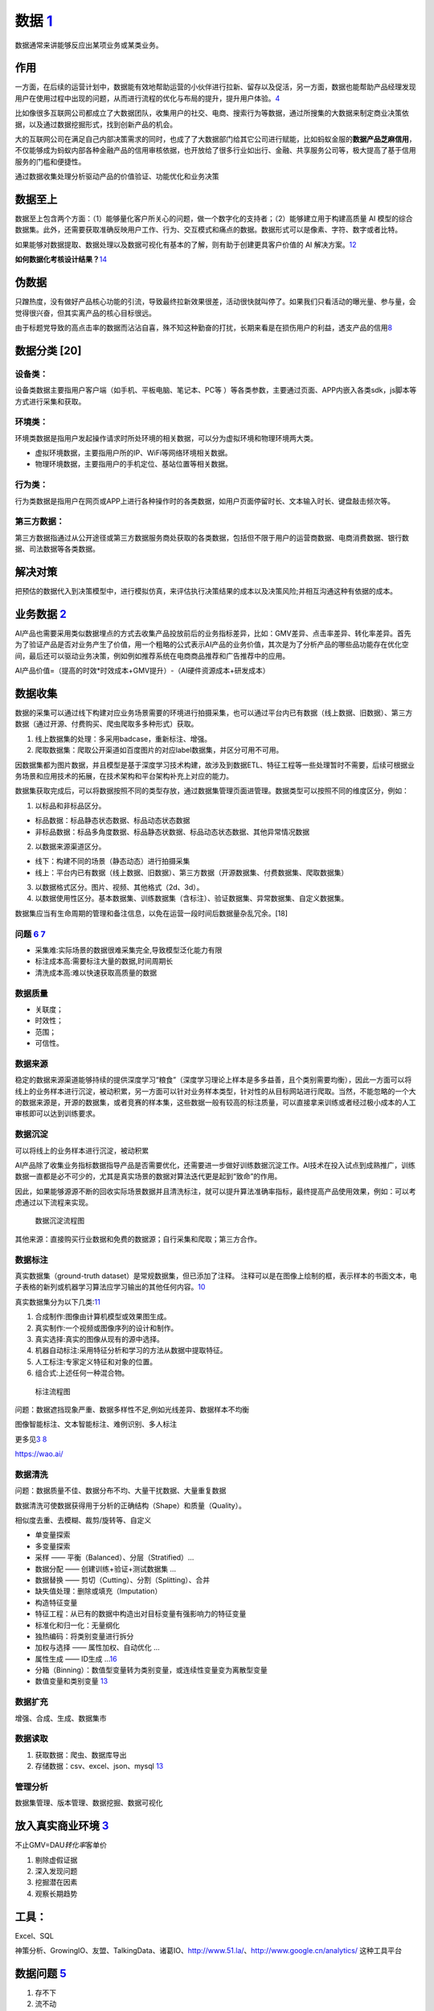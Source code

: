 
数据 `1 <http://www.woshipm.com/data-analysis/2696737.html>`__
==============================================================

数据通常来讲能够反应出某项业务或某类业务。

作用
----

一方面，在后续的运营计划中，数据能有效地帮助运营的小伙伴进行拉新、留存以及促活，另一方面，数据也能帮助产品经理发现用户在使用过程中出现的问题，从而进行流程的优化与布局的提升，提升用户体验。\ `4 <http://www.woshipm.com/pmd/707412.html>`__

比如像很多互联网公司都成立了大数据团队，收集用户的社交、电商、搜索行为等数据，通过所搜集的大数据来制定商业决策依据，以及通过数据挖掘形式，找到创新产品的机会。

大的互联网公司在满足自己内部决策需求的同时，也成了了大数据部门给其它公司进行赋能，比如蚂蚁金服的\ **数据产品芝麻信用**\ ，不仅能够成为蚂蚁内部各种金融产品的信用审核依据，也开放给了很多行业如出行、金融、共享服务公司等，极大提高了基于信用服务的门槛和便捷性。

通过数据收集处理分析驱动产品的价值验证、功能优化和业务决策

数据至上
--------

数据至上包含两个方面：（1）能够量化客户所关心的问题，做一个数字化的支持者；（2）能够建立用于构建高质量
AI
模型的综合数据集。此外，还需要获取准确反映用户工作、行为、交互模式和痛点的数据。数据形式可以是像素、字符、数字或者比特。

如果能够对数据提取、数据处理以及数据可视化有基本的了解，则有助于创建更具客户价值的
AI 解决方案。\ `12 <http://www.uml.org.cn/devprocess/201910163.asps>`__

**如何数据化考核设计结果？**\ `14 <https://www.yuque.com/linyecx/abusg2/gsyrft>`__

伪数据
------

只蹭热度，没有做好产品核心功能的引流，导致最终拉新效果很差，活动很快就叫停了。如果我们只看活动的曝光量、参与量，会觉得很兴奋，但其实离产品的核心目标很远。

由于标题党导致的高点击率的数据而沾沾自喜，殊不知这种勤奋的打扰，长期来看是在损伤用户的利益，透支产品的信用\ `8 <https://www.zhihu.com/market/paid_column/1312360599620358144/section/1332369605311516672>`__

数据分类 [20]
-------------

设备类：
~~~~~~~~

设备类数据主要指用户客户端（如手机、平板电脑、笔记本、PC等
）等各类参数，主要通过页面、APP内嵌入各类sdk，js脚本等方式进行采集和获取。

环境类：
~~~~~~~~

环境类数据是指用户发起操作请求时所处环境的相关数据，可以分为虚拟环境和物理环境两大类。

-  虚拟环境数据，主要指用户所的IP、WiFi等网络环境相关数据。
-  物理环境数据，主要指用户的手机定位、基站位置等相关数据。

行为类：
~~~~~~~~

行为类数据是指用户在网页或APP上进行各种操作时的各类数据，如用户页面停留时长、文本输入时长、键盘敲击频次等。

第三方数据：
~~~~~~~~~~~~

第三方数据指通过从公开途径或第三方数据服务商处获取的各类数据，包括但不限于用户的运营商数据、电商消费数据、银行数据、司法数据等各类数据。

解决对策
--------

把预估的数据代入到决策模型中，进行模拟仿真，来评估执行决策结果的成本以及决策风险;并相互沟通这种有依据的成本。

业务数据 `2 <http://www.woshipm.com/pmd/3657472.html>`__
--------------------------------------------------------

AI产品也需要采用类似数据埋点的方式去收集产品投放前后的业务指标差异，比如：GMV差异、点击率差异、转化率差异。首先为了验证产品是否对业务产生了价值，用一个粗略的公式表示AI产品的业务价值，其次是为了分析产品的哪些品功能存在优化空间，最后还可以驱动业务决策，例如例如推荐系统在电商商品推荐和广告推荐中的应用。

AI产品价值=（提高的时效*时效成本+GMV提升）-（AI硬件资源成本+研发成本）

数据收集
--------

数据的采集可以通过线下构建对应业务场景需要的环境进行拍摄采集，也可以通过平台内已有数据（线上数据、旧数据）、第三方数据（通过开源、付费购买、爬虫爬取多多种形式）获取。

1. 线上数据集的处理：多采用badcase，重新标注、增强。
2. 爬取数据集：爬取公开渠道如百度图片的对应label数据集，并区分可用不可用。

因数据集都为图片数据，并且模型是基于深度学习技术构建，故涉及到数据ETL、特征工程等一些处理暂时不需要，后续可根据业务场景和应用技术的拓展，在技术架构和平台架构补充上对应的能力。

数据集获取完成后，可以将数据按照不同的类型存放，通过数据集管理页面进管理。数据类型可以按照不同的维度区分，例如：

1. 以标品和非标品区分。

-  标品数据：标品静态状态数据、标品动态状态数据
-  非标品数据：标品多角度数据、标品静态状数据、标品动态状态数据、其他异常情况数据

2. 以数据来源渠道区分。

-  线下：构建不同的场景（静态动态）进行拍摄采集
-  线上：平台内已有数据（线上数据、旧数据）、第三方数据（开源数据集、付费数据集、爬取数据集）

3. 以数据格式区分。图片、视频、其他格式（2d、3d）。

4. 以数据使用性区分。基本数据集、训练数据集（含标注）、验证数据集、异常数据集、自定义数据集。

数据集应当有生命周期的管理和备注信息，以免在运营一段时间后数据量杂乱冗余。[18]

问题 `6 <http://www.xmamiga.com/3573/>`__ `7 <https://www.bilibili.com/video/BV1Zp4y1Q7ub?from=search&seid=1470711389248919578>`__
~~~~~~~~~~~~~~~~~~~~~~~~~~~~~~~~~~~~~~~~~~~~~~~~~~~~~~~~~~~~~~~~~~~~~~~~~~~~~~~~~~~~~~~~~~~~~~~~~~~~~~~~~~~~~~~~~~~~~~~~~~~~~~~~~~

-  采集难:实际场景的数据很难采集完全,导致模型泛化能力有限
-  标注成本高:需要标注大量的数据,时间周期长
-  清洗成本高:难以快速获取高质量的数据

数据质量
~~~~~~~~

-  关联度；
-  时效性；
-  范围；
-  可信性。

数据来源
~~~~~~~~

稳定的数据来源渠道能够持续的提供深度学习“粮食”（深度学习理论上样本是多多益善，且个类别需要均衡），因此一方面可以将线上的业务样本进行沉淀，被动积累，另一方面可以针对业务样本类型，针对性的从目标网站进行爬取。当然，不能忽略的一个大的数据来源是，开源的数据集，或者竞赛的样本集，这些数据一般有较高的标注质量，可以直接拿来训练或者经过极小成本的人工审核即可以达到训练要求。

数据沉淀
~~~~~~~~

可以将线上的业务样本进行沉淀，被动积累

AI产品除了收集业务指标数据指导产品是否需要优化，还需要进一步做好训练数据沉淀工作。AI技术在投入试点到成熟推广，训练数据一直都是必不可少的，尤其是真实场景的数据对算法迭代更是起到“致命”的作用。

因此，如果能够源源不断的回收实际场景数据并且清洗标注，就可以提升算法准确率指标，最终提高产品使用效果，例如：可以考虑通过以下流程来实现。

.. figure:: ../img/data_flow_chart.png

   数据沉淀流程图

其他来源：直接购买行业数据和免费的数据源；自行采集和爬取；第三方合作。

数据标注
~~~~~~~~

真实数据集（ground-truth dataset）是常规数据集，但已添加了注释。
注释可以是在图像上绘制的框，表示样本的书面文本，电子表格的新列或机器学习算法应学习输出的其他任何内容。\ `10 <https://wao.ai/blog/dataset-vs-ground-truth-dataset#:~:text=A%20ground%2Dtruth%20dataset%20is,algorithm%20should%20learn%20to%20output.>`__

真实数据集分为以下几类:\ `11 <https://link.springer.com/chapter/10.1007/978-1-4302-5930-5_7>`__

1. 合成制作:图像由计算机模型或效果图生成。
2. 真实制作:一个视频或图像序列的设计和制作。
3. 真实选择:真实的图像从现有的源中选择。
4. 机器自动标注:采用特征分析和学习的方法从数据中提取特征。
5. 人工标注:专家定义特征和对象的位置。
6. 组合式:上述任何一种混合物。

.. figure:: ../img/biaozhu.jpg

   标注流程图

问题：数据遮挡现象严重、数据多样性不足,例如光线差异、数据样本不均衡

图像智能标注、文本智能标注、难例识别、多人标注

更多见\ `3 <https://www.cnwebe.com/articles/43675.html>`__
`8 <https://www.zhihu.com/market/paid_column/1312360599620358144/section/1332369605311516672>`__

https://wao.ai/

数据清洗
~~~~~~~~

问题：数据质量不佳、数据分布不均、大量干扰数据、大量重复数据

数据清洗可使数据获得用于分析的正确结构（Shape）和质量（Quality）。

相似度去重、去模糊、裁剪/旋转等、自定义

-  单变量探索
-  多变量探索
-  采样 —— 平衡（Balanced）、分层（Stratified）…
-  数据分配 —— 创建训练+验证+测试数据集 …
-  数据替换 —— 剪切（Cutting）、分割（Splitting）、合并
-  缺失值处理：删除或填充（Imputation）
-  构造特征变量
-  特征工程：从已有的数据中构造出对目标变量有强影响力的特征变量
-  标准化和归一化：无量纲化
-  独热编码：将类别变量进行拆分
-  加权与选择 —— 属性加权、自动优化 …
-  属性生成 —— ID生成
   …\ `16 <https://www.080910t.com/research/data-preprocessing-and-data-cleaning/>`__
-  分箱（Binning）：数值型变量转为类别变量，或连续性变量变为离散型变量
-  数值变量和类别变量
   `13 <http://www.followmedoitbbs.com/forum.php?mod=viewthread&tid=8312&extra=page%3D1>`__

数据扩充
~~~~~~~~

增强、合成、生成、数据集市

数据读取
~~~~~~~~

1. 获取数据：爬虫、数据库导出
2. 存储数据：csv、excel、json、mysql
   `13 <http://www.followmedoitbbs.com/forum.php?mod=viewthread&tid=8312&extra=page%3D1>`__

管理分析
~~~~~~~~

数据集管理、版本管理、数据挖掘、数据可视化

放入真实商业环境 `3 <https://www.cnwebe.com/articles/43675.html>`__
-------------------------------------------------------------------

不止GMV=DAU\ *转化率*\ 客单价

1. 剔除虚假证据
2. 深入发现问题
3. 挖掘潜在因素
4. 观察长期趋势

工具：
------

Excel、SQL

神策分析、GrowingIO、友盟、TalkingData、诸葛IO、http://www.51.la/、http://www.google.cn/analytics/
这种工具平台

数据问题 `5 <http://www.changgpm.com/thread-350-1-1.html>`__
------------------------------------------------------------

1. 存不下
2. 流不动
3. 用不好

存不下——数字化浪潮下的海量数据存储挑战
~~~~~~~~~~~~~~~~~~~~~~~~~~~~~~~~~~~~~~

数据量从PB级向EB级迈进，数据量将从2018年的32.5ZB快速增长到2025年的180ZB。

存储扩展性不足：传统存储由独立的控制器与硬盘框组成，当容量不足时可增加新的硬盘框进行级联，但由于控制器的处理能力受限，存储的扩展能力非常有限。

存储协议类型单一：非结构化数据逐步成为企业数据的主体。随着电商、物联网等业务扩张，80%的新增数据由各类音视频、日志等非结构化数据构成。然而传统存储协议类型单一，无法同时满足块、对象、文件、大数据等多样性数据的存取需求，企业不得不为每一种新的数据类型新增一种存储设备，增加了高效利用存储资源的难度。存储成本依然高昂：越来越多的企业选择将数据长期保存。2017年起，移动运营商因合规性要求，将其设备日志的保存周期从2个月增加至6个月。

这意味着其数据存储服务器的设备规模将增加至少2倍。传统的架构中，服务器因存储需求不断扩容，但CPU的使用率却始终处于较低的状态，资源得不到合理利用，无疑会对采购成本和维护成本造成更大的压力。企业不得不因为存储成本而放弃大量宝贵数据。

流不动——由来已久的数据孤岛难题
~~~~~~~~~~~~~~~~~~~~~~~~~~~~~~

孤立的数据价值并不显著，只有当数据像水一样流动起来，才能打破“数据壁垒”，最大化释放其价值。

数据的“三类孤岛”：应用孤岛：不同应用产生的数据分别存放在不同的存储系统中，而且这些数据由于各自的特征，彼此之间是无法共享使用的，即形成“应用孤岛”问题；管理孤岛：为对生产数据加以保护和使用，会将生产数据的一个副本，拷贝到各个系统（如备份、容灾、归档、开发测试和分析系统）中进行管理和使用。即便是同一份数据，为实现不同目的，还需分别存储、管理和使用，即形成“管理孤岛”问题；地理孤岛：由于企业的更新换代，将存在多套存储设备，比如生产环境、非生产环境、云环境和边缘环境，企业的数据将存放在不同的地方，形成“地理孤岛”问题。

用不好——数据供应不足造成应用复杂低效
~~~~~~~~~~~~~~~~~~~~~~~~~~~~~~~~~~~~

海量的数据孕育了前所未有的机遇，也带来了巨大的挑战。甚至有人说，从来不缺数据，数据多了反而成为一种负担。也有人说，数据只是资源，而不是资产，很难产生价值。其根本原因是没有用好数据，数据没有释放价值。而影响数据价值释放的主要原因是数据供应不足，无法反馈业务本质，支持业务决策：大量数据未存储。

企业每天会产生大量数据，但传统的数据录入需要预先的人工规划，这导致大量非结构化数据以及一些新型的数据无法进入系统（例如IoT数据、视频数据、图片数据等）。数据的缺失会削弱对业务的感知，无法真实及时地反映出业务本质。

找不到数据传统企业通常通过数据表来管理和分析数据，规模较大的公司数据表甚至可以达到数百万张，而且分散在各个业务系统中。如果没有统一数据目录和全局数据视图，要在上百万张报表中找到特定的数据，好比大海捞针，无法应对灵活多变的业务需求。

[17]: [18]:
https://coffee.pmcaff.com/article/2162967852132480/pmcaff?utm_source=forum&newwindow=1
[19]: https://www.yuque.com/linyecx/abusg2/gsyrft [20]:
https://zhuanlan.zhihu.com/p/59042022
